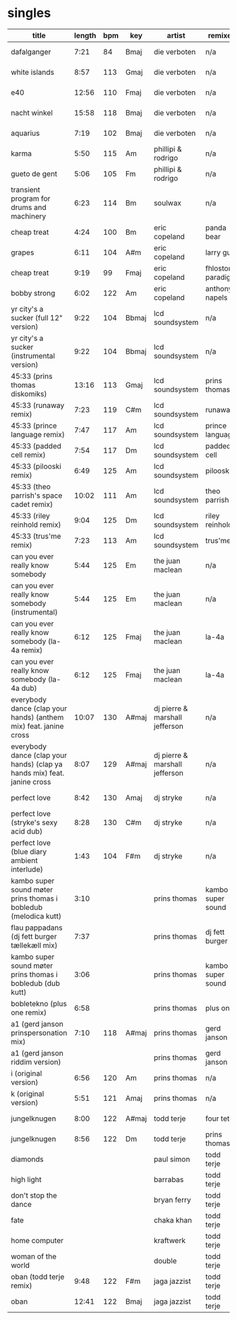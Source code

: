 * singles
  |--------------------------------------------------------------------------+--------+-----+-------+--------------------------------+-------------------+----------------------+------------+------|
  | title                                                                    | length | bpm | key   | artist                         | remixer           | label                | release    | side |
  |--------------------------------------------------------------------------+--------+-----+-------+--------------------------------+-------------------+----------------------+------------+------|
  | dafalganger                                                              |   7:21 |  84 | Bmaj  | die verboten                   | n/a               | deewee               | deewee 003 | a1   |
  | white islands                                                            |   8:57 | 113 | Gmaj  | die verboten                   | n/a               | deewee               | deewee 003 | a2   |
  | e40                                                                      |  12:56 | 110 | Fmaj  | die verboten                   | n/a               | deewee               | deewee 003 | b    |
  | nacht winkel                                                             |  15:58 | 118 | Bmaj  | die verboten                   | n/a               | deewee               | deewee 003 | c    |
  | aquarius                                                                 |   7:19 | 102 | Bmaj  | die verboten                   | n/a               | deewee               | deewee 003 | d    |
  | karma                                                                    |   5:50 | 115 | Am    | phillipi & rodrigo             | n/a               | deewee               | deewee 010 | a    |
  | gueto de gent                                                            |   5:06 | 105 | Fm    | phillipi & rodrigo             | n/a               | deewee               | deewee 010 | b    |
  | transient program for drums and machinery                                |   6:23 | 114 | Bm    | soulwax                        | n/a               | deewee               | deewee 019 | a    |
  | cheap treat                                                              |   4:24 | 100 | Bm    | eric copeland                  | panda bear        | dfa                  | dfa        | a1   |
  | grapes                                                                   |   6:11 | 104 | A#m   | eric copeland                  | larry gus         | dfa                  | dfa        | a2   |
  | cheap treat                                                              |   9:19 |  99 | Fmaj  | eric copeland                  | fhloston paradigm | dfa                  | dfa        | b1   |
  | bobby strong                                                             |   6:02 | 122 | Am    | eric copeland                  | anthony napels    | dfa                  | dfa        | b2   |
  | yr city's a sucker (full 12" version)                                    |   9:22 | 104 | Bbmaj | lcd soundsystem                | n/a               | dfa                  | dfa 2143   | a    |
  | yr city's a sucker (instrumental version)                                |   9:22 | 104 | Bbmaj | lcd soundsystem                | n/a               | dfa                  | dfa 2143   | b    |
  | 45:33 (prins thomas diskomiks)                                           |  13:16 | 113 | Gmaj  | lcd soundsystem                | prins thomas      | dfa                  | dfa 2225   | a    |
  | 45:33 (runaway remix)                                                    |   7:23 | 119 | C#m   | lcd soundsystem                | runaway           | dfa                  | dfa 2225   | b    |
  | 45:33 (prince language remix)                                            |   7:47 | 117 | Am    | lcd soundsystem                | prince language   | dfa                  | dfa 2226   | a    |
  | 45:33 (padded cell remix)                                                |   7:54 | 117 | Dm    | lcd soundsystem                | padded cell       | dfa                  | dfa 2226   | b    |
  | 45:33 (pilooski remix)                                                   |   6:49 | 125 | Am    | lcd soundsystem                | pilooski          | dfa                  | dfa 2227   | a    |
  | 45:33 (theo parrish's space cadet remix)                                 |  10:02 | 111 | Am    | lcd soundsystem                | theo parrish      | dfa                  | dfa 2227   | b    |
  | 45:33 (riley reinhold remix)                                             |   9:04 | 125 | Dm    | lcd soundsystem                | riley reinhold    | dfa                  | dfa 2228   | a    |
  | 45:33 (trus'me remix)                                                    |   7:23 | 113 | Am    | lcd soundsystem                | trus'me           | dfa                  | dfa 2228   | b    |
  | can you ever really know somebody                                        |   5:44 | 125 | Em    | the juan maclean               | n/a               | dfa                  | dfa 2524   | a1   |
  | can you ever really know somebody (instrumental)                         |   5:44 | 125 | Em    | the juan maclean               | n/a               | dfa                  | dfa 2524   | a2   |
  | can you ever really know somebody (la-4a remix)                          |   6:12 | 125 | Fmaj  | the juan maclean               | la-4a             | dfa                  | dfa 2524   | b1   |
  | can you ever really know somebody (la-4a dub)                            |   6:12 | 125 | Fmaj  | the juan maclean               | la-4a             | dfa                  | dfa 2524   | b2   |
  | everybody dance (clap your hands) (anthem mix) feat. janine cross        |  10:07 | 130 | A#maj | dj pierre & marshall jefferson | n/a               | essence              | esr 002    | a    |
  | everybody dance (clap your hands) (clap ya hands mix) feat. janine cross |   8:07 | 129 | A#maj | dj pierre & marshall jefferson | n/a               | essence              | esr 002    | b    |
  | perfect love                                                             |   8:42 | 130 | Amaj  | dj stryke                      | n/a               | ovum recordings      | ovm 152    | a    |
  | perfect love (stryke's sexy acid dub)                                    |   8:28 | 130 | C#m   | dj stryke                      | n/a               | ovum recordings      | ovm 152    | b1   |
  | perfect love (blue diary ambient interlude)                              |   1:43 | 104 | F#m   | dj stryke                      | n/a               | ovum recordings      | ovm 152    | b2   |
  | kambo super sound møter prins thomas i bobledub (melodica kutt)          |   3:10 |     |       | prins thomas                   | kambo super sound | full pupp            | fpst 2     | a1   |
  | flau pappadans (dj fett burger tællekæll mix)                            |   7:37 |     |       | prins thomas                   | dj fett burger    | full pupp            | fpst 2     | a2   |
  | kambo super sound møter prins thomas i bobledub (dub kutt)               |   3:06 |     |       | prins thomas                   | kambo super sound | full pupp            | fpst 2     | b1   |
  | bobletekno (plus one remix)                                              |   6:58 |     |       | prins thomas                   | plus one          | full pupp            | fpst 2     | b2   |
  | a1 (gerd janson prinspersonation mix)                                    |   7:10 | 118 | A#maj | prins thomas                   | gerd janson       | smalltown supersound | sts 29812  | a1   |
  | a1 (gerd janson riddim version)                                          |        |     |       | prins thomas                   | gerd janson       | smalltown supersound | sts 29812  | a2   |
  | i (original version)                                                     |   6:56 | 120 | Am    | prins thomas                   | n/a               | smalltown supersound | sts 29812  | b2   |
  | k (original version)                                                     |   5:51 | 121 | Amaj  | prins thomas                   | n/a               | smalltown supersound | sts 29812  | b2   |
  | jungelknugen                                                             |   8:00 | 122 | A#maj | todd terje                     | four tet          | olsen records        | ols 017    | a    |
  | jungelknugen                                                             |   8:56 | 122 | Dm    | todd terje                     | prins thomas      | olsen records        | ols 017    | b    |
  | diamonds                                                                 |        |     |       | paul simon                     | todd terje        | ttj                  | ttj 889    | a1   |
  | high light                                                               |        |     |       | barrabas                       | todd terje        | ttj                  | ttj 889    | a2   |
  | don't stop the dance                                                     |        |     |       | bryan ferry                    | todd terje        | ttj                  | ttj 889    | b    |
  | fate                                                                     |        |     |       | chaka khan                     | todd terje        | ttj                  | ttj 2085   | a1   |
  | home computer                                                            |        |     |       | kraftwerk                      | todd terje        | ttj                  | ttj 2085   | a2   |
  | woman of the world                                                       |        |     |       | double                         | todd terje        | ttj                  | ttj 2085   | b    |
  | oban (todd terje remix)                                                  |   9:48 | 122 | F#m   | jaga jazzist                   | todd terje        | ninja tune           | zen 12415  | a    |
  | oban                                                                     |  12:41 | 122 | Bmaj  | jaga jazzist                   | todd terje        | ninja tune           | zen 12415  | b    |
  |--------------------------------------------------------------------------+--------+-----+-------+--------------------------------+-------------------+----------------------+------------+------|
